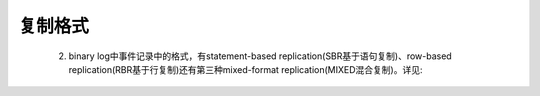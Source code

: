 .. _format:

复制格式
==========


    2. binary log中事件记录中的格式，有statement-based replication(SBR基于语句复制)、row-based replication(RBR基于行复制)还有第三种mixed-format replication(MIXED混合复制)。详见:
